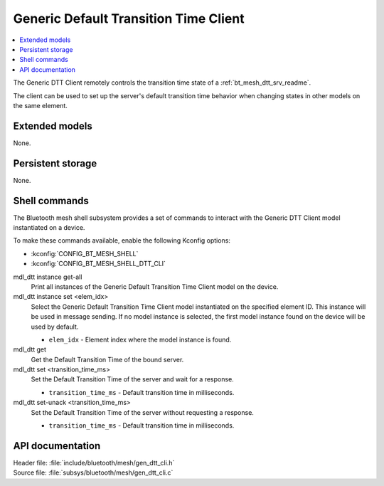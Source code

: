 .. _bt_mesh_dtt_cli_readme:

Generic Default Transition Time Client
######################################

.. contents::
   :local:
   :depth: 2

The Generic DTT Client remotely controls the transition time state of a :ref:`bt_mesh_dtt_srv_readme`.

The client can be used to set up the server's default transition time behavior when changing states in other models on the same element.

Extended models
***************

None.

Persistent storage
******************

None.

Shell commands
**************

The Bluetooth mesh shell subsystem provides a set of commands to interact with the Generic DTT Client model instantiated on a device.

To make these commands available, enable the following Kconfig options:

* :kconfig:`CONFIG_BT_MESH_SHELL`
* :kconfig:`CONFIG_BT_MESH_SHELL_DTT_CLI`

mdl_dtt instance get-all
	Print all instances of the Generic Default Transition Time Client model on the device.


mdl_dtt instance set <elem_idx>
	Select the Generic Default Transition Time Client model instantiated on the specified element ID.
	This instance will be used in message sending.
	If no model instance is selected, the first model instance found on the device will be used by default.

	* ``elem_idx`` - Element index where the model instance is found.


mdl_dtt get
	Get the Default Transition Time of the bound server.


mdl_dtt set <transition_time_ms>
	Set the Default Transition Time of the server and wait for a response.

	* ``transition_time_ms`` - Default transition time in milliseconds.


mdl_dtt set-unack <transition_time_ms>
	Set the Default Transition Time of the server without requesting a response.

	* ``transition_time_ms`` - Default transition time in milliseconds.


API documentation
*****************

| Header file: :file:`include/bluetooth/mesh/gen_dtt_cli.h`
| Source file: :file:`subsys/bluetooth/mesh/gen_dtt_cli.c`

.. doxygengroup:: bt_mesh_dtt_cli
   :project: nrf
   :members:
